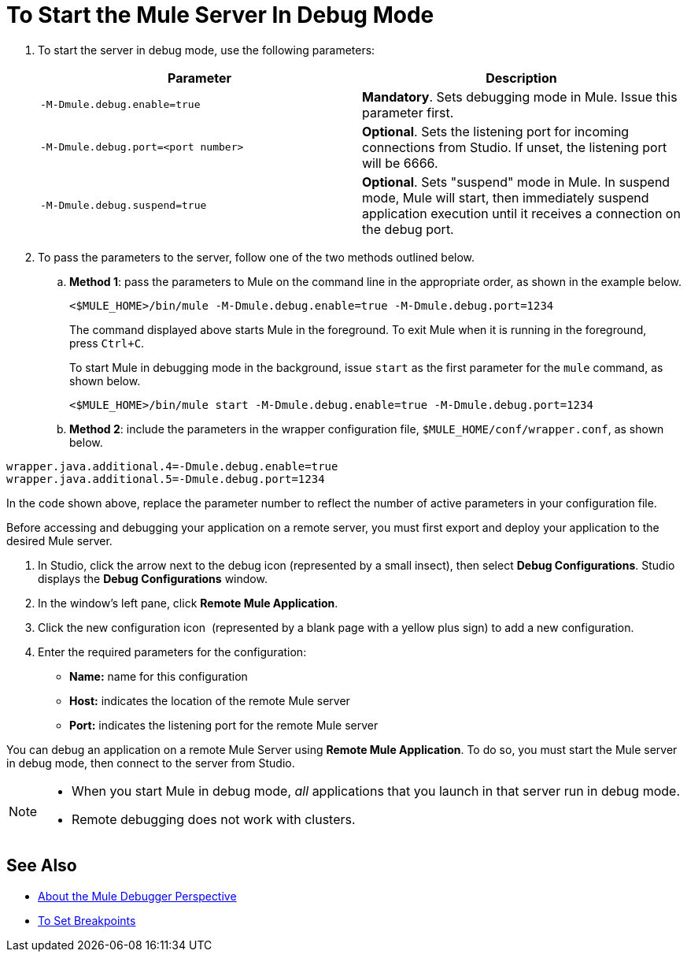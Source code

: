 = To Start the Mule Server In Debug Mode

. To start the server in debug mode, use the following parameters: +
+
[%header,cols="2*"]
|======
|Parameter |Description
a|
----
-M-Dmule.debug.enable=true
----
 |*Mandatory*. Sets debugging mode in Mule. Issue this parameter first.
a|
----
-M-Dmule.debug.port=<port number>
----
 |*Optional*. Sets the listening port for incoming connections from Studio. If unset, the listening port will be 6666.
a|
----
-M-Dmule.debug.suspend=true
----
 |*Optional*. Sets "suspend" mode in Mule. In suspend mode, Mule will start, then immediately suspend application execution until it receives a connection on the debug port.
|======
. To pass the parameters to the server, follow one of the two methods outlined below. +
.. *Method 1*: pass the parameters to Mule on the command line in the appropriate order, as shown in the example below.
+

[source, code, linenums]
----
<$MULE_HOME>/bin/mule -M-Dmule.debug.enable=true -M-Dmule.debug.port=1234
----
+
The command displayed above starts Mule in the foreground. To exit Mule when it is running in the foreground, press `Ctrl+C`. 
+
To start Mule in debugging mode in the background, issue `start` as the first parameter for the `mule` command, as shown below.
+

[source, code, linenums]
----
<$MULE_HOME>/bin/mule start -M-Dmule.debug.enable=true -M-Dmule.debug.port=1234
----

.. *Method 2*: include the parameters in the wrapper configuration file, `$MULE_HOME/conf/wrapper.conf`, as shown below.

[source, code, linenums]
----
wrapper.java.additional.4=-Dmule.debug.enable=true
wrapper.java.additional.5=-Dmule.debug.port=1234
----

In the code shown above, replace the parameter number to reflect the number of active parameters in your configuration file.

Before accessing and debugging your application on a remote server, you must first export and deploy your application to the desired Mule server.

. In Studio, click the arrow next to the debug icon (represented by a small insect), then select *Debug Configurations*. Studio displays the *Debug Configurations* window.
. In the window's left pane, click *Remote Mule Application*.
. Click the new configuration icon  (represented by a blank page with a yellow plus sign) to add a new configuration.
. Enter the required parameters for the configuration:

* *Name:* name for this configuration
* *Host:* indicates the location of the remote Mule server
* *Port:* indicates the listening port for the remote Mule server

You can debug an application on a remote Mule Server using *Remote Mule Application*. To do so, you must start the Mule server in debug mode, then connect to the server from Studio.

[NOTE]
====
* When you start Mule in debug mode, _all_ applications that you launch in that server run in debug mode.
* Remote debugging does not work with clusters.
====


== See Also

* link:/anypoint-studio/v/7/debugger-perspective-concept[About the Mule Debugger Perspective]
* link:/anypoint-studio/v/7/to-set-breakpoints[To Set Breakpoints]
